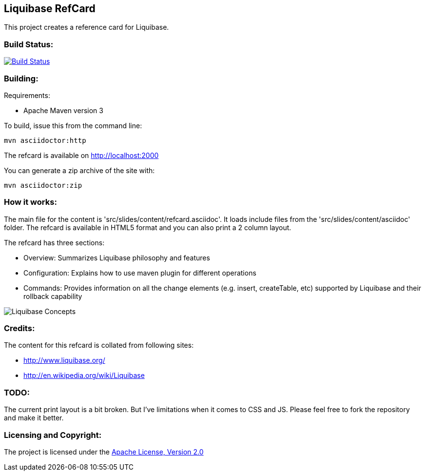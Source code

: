 == Liquibase RefCard ==

This project creates a reference card for Liquibase.

=== Build Status: ===

image::https://travis-ci.org/aparnachaudhary/liquibase-refcard.png?branch=master["Build Status", link="https://travis-ci.org/aparnachaudhary/liquibase-refcard"]

=== Building: ===

.Requirements:
* Apache Maven version 3

To build, issue this from the command line:
[source]
----
mvn asciidoctor:http
----

The refcard is available on http://localhost:2000

You can generate a zip archive of the site with:

[source]
----
mvn asciidoctor:zip
----

=== How it works: ===

The main file for the content is 'src/slides/content/refcard.asciidoc'. It loads include files from the 'src/slides/content/asciidoc' folder. The refcard is available in HTML5 format and you can also print a 2 column layout. 

.The refcard has three sections:
* +Overview:+ Summarizes Liquibase philosophy and features
* +Configuration:+ Explains how to use maven plugin for different operations
* +Commands:+ Provides information on all the change elements (e.g. insert, createTable, etc) supported by Liquibase and their rollback capability

image:LiquibaseConcepts.jpg[Liquibase Concepts]

=== Credits: ===

.The content for this refcard is collated from following sites:
* http://www.liquibase.org/
* http://en.wikipedia.org/wiki/Liquibase

=== TODO: ===

The current print layout is a bit broken. But I’ve limitations when it comes to CSS and JS. Please feel free to fork the repository and make it better.


=== Licensing and Copyright: ===

The project is licensed under the http://www.apache.org/licenses/LICENSE-2.0[Apache License, Version 2.0]

